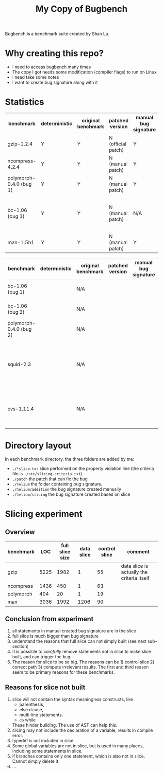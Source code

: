 #+TITLE: My Copy of Bugbench

Bugbench is a benchmark suite created by Shan Lu.

* Why creating this repo?
- I need to access bugbench many times
- The copy I got needs some modification (compiler flags) to run on Linux
- I need take some notes
- I want to create bug signature along with it


* Statistics

| benchmark               | deterministic | original benchmark | patched version    | manual bug signature | patched version | Comment                                              |
|-------------------------+---------------+--------------------+--------------------+----------------------+-----------------+------------------------------------------------------|
| gzip-1.2.4              | Y             | Y                  | N (official patch) | Y                    | N               |                                                      |
| ncompress-4.2.4         | Y             | Y                  | N (manual patch)   | Y                    | N               |                                                      |
| polymorph-0.4.0 (bug 1) | Y             | Y                  | N (manual patch)   | Y                    | N               |                                                      |
| bc-1.06 (bug 3)         | Y             | Y                  | N (manual patch)   | N/A                  | N/A             | Too complicated. code is generated by flex and bison |
| man-1.5h1               | Y             | Y                  | N (manual patch)   | Y                    | N               |                                                      |


| benchmark               | deterministic | original benchmark | patched version | manual bug signature | patched version | Comment                                                             |
|-------------------------+---------------+--------------------+-----------------+----------------------+-----------------+---------------------------------------------------------------------|
| bc-1.06 (bug 1)         |               | N/A                |                 |                      |                 | No bug triggering input                                             |
| bc-1.06 (bug 2)         |               | N/A                |                 |                      |                 | No bug triggering input                                             |
| polymorph-0.4.0 (bug 2) |               | N/A                |                 |                      |                 | No bug triggering input                                             |
| squid-2.3               |               | N/A                |                 |                      |                 | Complicate to run, don't know how to start and connect squid server |
| cvs-1.11.4              |               | N/A                |                 |                      |                 | Require running cvs server, no exploit-cvs.c file found             |

* Directory layout
In each benchmark directory, the three folders are added by me:
- =./*slice.txt= slice performed on the property violation line (the criteria file is =./src/slicing-criteria.txt=)
- =./patch= the patch that can fix the bug
- =./helium= the folder containing bug signature.
- =./helium/addition= the bug signature created manually
- =./helium/slicing= the bug signature created based on slice

* Slicing experiment
** Overview
| benchmark |  LOC | full slice size | data slice | control slice | comment                                    |
|-----------+------+-----------------+------------+---------------+--------------------------------------------|
| gzip      | 5225 |            1982 |          1 |            55 | data slice is actually the criteria itself |
| ncompress | 1436 |             450 |          1 |            63 |                                            |
| polymorph |  404 |              20 |          1 |            19 |                                            |
| man       | 3036 |            1992 |       1206 |            90 |                                            |

** Conclusion from experiment
1. all statements in manual created bug signature are in the slice
2. full slice is much bigger than bug signature
3. understand the reasons that full slice can not simply built (see next sub-section)
4. It is possible to /carefully/ remove statements not in slice to make slice built,
   and can trigger the bug.
5. The reason for slice to be so big.
   The reasons can be 1) control slice 2) correct path 3) compute irrelevant results.
   The first and third reason seem to be primary reasons for these benchmarks.

** Reasons for slice not built
1. slice will not contain the syntax meaningless constructs, like
   - parenthesis,
   - else clause,
   - multi-line statements.
   - =do= while
   These hinder building.
   The use of AST can help this.
2. slicing may not include the declaration of a variable, results in compile error.
3. typedef is not included in slice
4. Some global variables are not in slice, but is used in many places, including some statements in slice.
5. if branches contains only one statement, which is also not in slice. Cannot simply delete it
6. ...


# ** Proposed how to use slice, and next step
# 1. automate manual removing statement process
# 2. automate slicing built process by using AST level statement removal.
